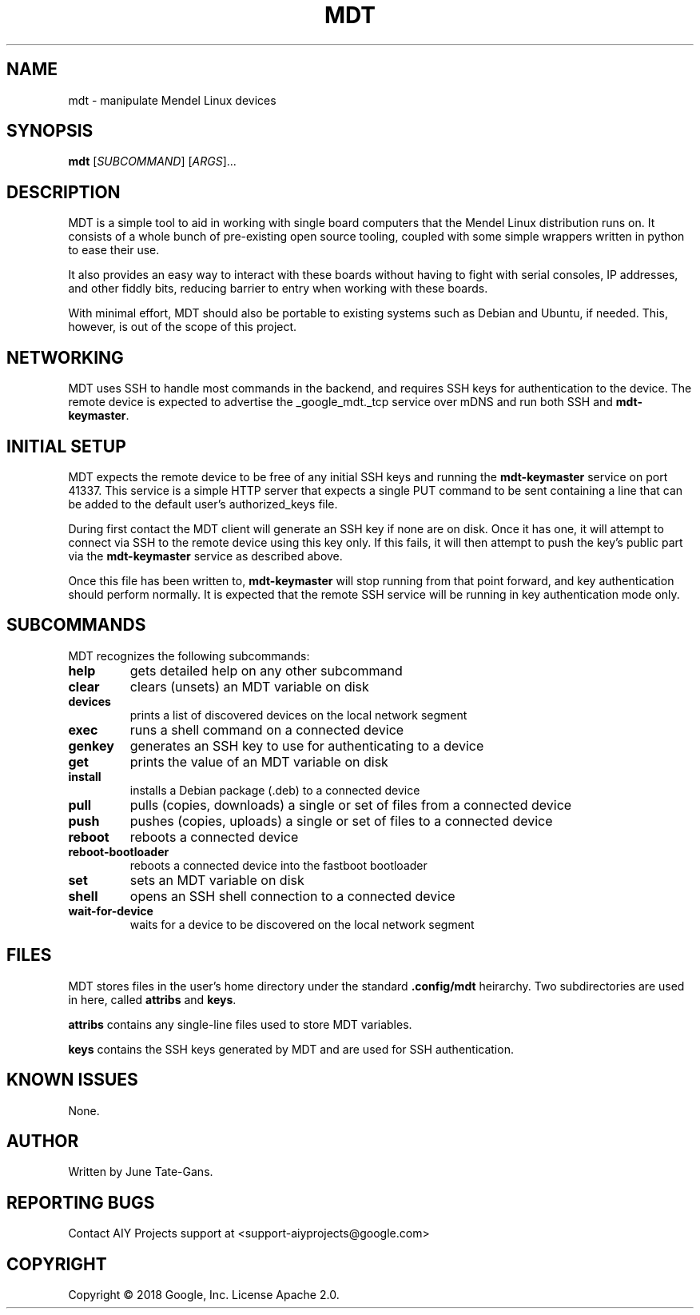 .TH MDT "1" "December 2018" "MDT" "User Commands"
.SH NAME
mdt \- manipulate Mendel Linux devices
.SH SYNOPSIS
.B mdt
[\fI\,SUBCOMMAND\/\fR] [\fI\,ARGS\/\fR]...
.SH DESCRIPTION
.PP
MDT is a simple tool to aid in working with single board computers that the
Mendel Linux distribution runs on. It consists of a whole bunch of pre-existing
open source tooling, coupled with some simple wrappers written in python to ease
their use.
.PP
It also provides an easy way to interact with these boards without having to
fight with serial consoles, IP addresses, and other fiddly bits, reducing
barrier to entry when working with these boards.
.PP
With minimal effort, MDT should also be portable to existing systems such as
Debian and Ubuntu, if needed. This, however, is out of the scope of this
project.
.SH NETWORKING
.PP
MDT uses SSH to handle most commands in the backend, and requires SSH keys for
authentication to the device. The remote device is expected to advertise the
_google_mdt._tcp service over mDNS and run both SSH and \fBmdt-keymaster\fR.
.SH INITIAL SETUP
.PP
MDT expects the remote device to be free of any initial SSH keys and running the
\fBmdt-keymaster\fR service on port 41337. This service is a simple HTTP server
that expects a single PUT command to be sent containing a line that can be added
to the default user's authorized_keys file.
.PP
During first contact the MDT client will generate an SSH key if none are on
disk. Once it has one, it will attempt to connect via SSH to the remote device
using this key only. If this fails, it will then attempt to push the key's
public part via the \fBmdt-keymaster\fR service as described above.
.PP
Once this file has been written to, \fBmdt-keymaster\fR will stop running from
that point forward, and key authentication should perform normally. It is
expected that the remote SSH service will be running in key authentication mode
only.
.SH SUBCOMMANDS
.PP
MDT recognizes the following subcommands:
.PP
.TP
\fBhelp\fR
gets detailed help on any other subcommand
.TP
\fBclear\fR
clears (unsets) an MDT variable on disk
.TP
\fBdevices\fR
prints a list of discovered devices on the local network segment
.TP
\fBexec\fR
runs a shell command on a connected device
.TP
\fBgenkey\fR
generates an SSH key to use for authenticating to a device
.TP
\fBget\fR
prints the value of an MDT variable on disk
.TP
\fBinstall\fR
installs a Debian package (.deb) to a connected device
.TP
\fBpull\fR
pulls (copies, downloads) a single or set of files from a connected device
.TP
\fBpush\fR
pushes (copies, uploads) a single or set of files to a connected device
.TP
\fBreboot\fR
reboots a connected device
.TP
\fBreboot-bootloader\fR
reboots a connected device into the fastboot bootloader
.TP
\fBset\fR
sets an MDT variable on disk
.TP
\fBshell\fR
opens an SSH shell connection to a connected device
.TP
\fBwait-for-device\fR
waits for a device to be discovered on the local network segment
.SH FILES
.PP
MDT stores files in the user's home directory under the standard
\fB.config/mdt\fR heirarchy. Two subdirectories are used in here, called
\fBattribs\fR and \fBkeys\fR.
.PP
\fBattribs\fR contains any single-line files used to store MDT variables.
.PP
\fBkeys\fR contains the SSH keys generated by MDT and are used for SSH
authentication.
.SH KNOWN ISSUES
.PP
None.
.SH AUTHOR
Written by June Tate-Gans.
.SH "REPORTING BUGS"
Contact AIY Projects support at <support-aiyprojects@google.com>
.SH COPYRIGHT
Copyright \(co 2018 Google, Inc.
License Apache 2.0.
